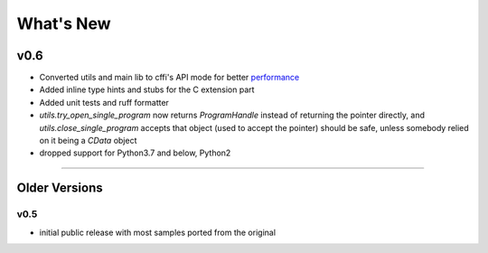======================
What's New
======================

v0.6
==========

* Converted utils and main lib to cffi's API mode for better `performance`_
* Added inline type hints and stubs for the C extension part
* Added unit tests and ruff formatter
* `utils.try_open_single_program` now returns `ProgramHandle` instead of returning the pointer directly, and `utils.close_single_program` accepts that object (used to accept the pointer)
  should be safe, unless somebody relied on it being a `CData` object
* dropped support for Python3.7 and below, Python2


.. _`performance`: https://cffi.readthedocs.io/en/latest/overview.html#purely-for-performance-api-level-out-of-line

=======


Older Versions
==============


v0.5
------

* initial public release with most samples ported from the original
